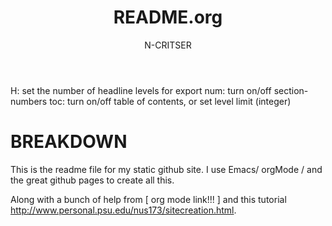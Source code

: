 #+TITLE:       README.org
#+AUTHOR:      N-CRITSER
#+OPTIONS:     H:2 num:t toc:t \n:nil @:t ::t |:t ^:t f:t TeX:t ...
     H:         set the number of headline levels for export
     num:       turn on/off section-numbers
     toc:       turn on/off table of contents, or set level limit (integer)


* BREAKDOWN 
This is the readme file for my static github site.  I use 
Emacs/ orgMode / and the great github pages to create all this.

Along with a bunch of help from [ org mode link!!! ]
and this tutorial http://www.personal.psu.edu/nus173/sitecreation.html.


 
